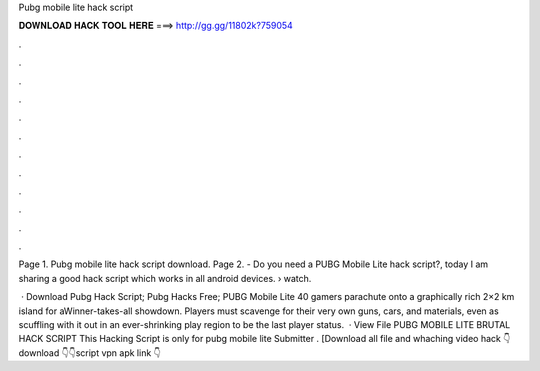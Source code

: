 Pubg mobile lite hack script



𝐃𝐎𝐖𝐍𝐋𝐎𝐀𝐃 𝐇𝐀𝐂𝐊 𝐓𝐎𝐎𝐋 𝐇𝐄𝐑𝐄 ===> http://gg.gg/11802k?759054



.



.



.



.



.



.



.



.



.



.



.



.

Page 1. Pubg mobile lite hack script download. Page 2. - Do you need a PUBG Mobile Lite hack script?, today I am sharing a good hack script which works in all android devices.  › watch.

 · Download Pubg Hack Script; Pubg Hacks Free; PUBG Mobile Lite 40 gamers parachute onto a graphically rich 2×2 km island for aWinner-takes-all showdown. Players must scavenge for their very own guns, cars, and materials, even as scuffling with it out in an ever-shrinking play region to be the last player status.  · View File PUBG MOBILE LITE BRUTAL HACK SCRIPT This Hacking Script is only for pubg mobile lite Submitter . [Download all file and whaching video hack 👇download 👇👇script vpn apk link 👇
